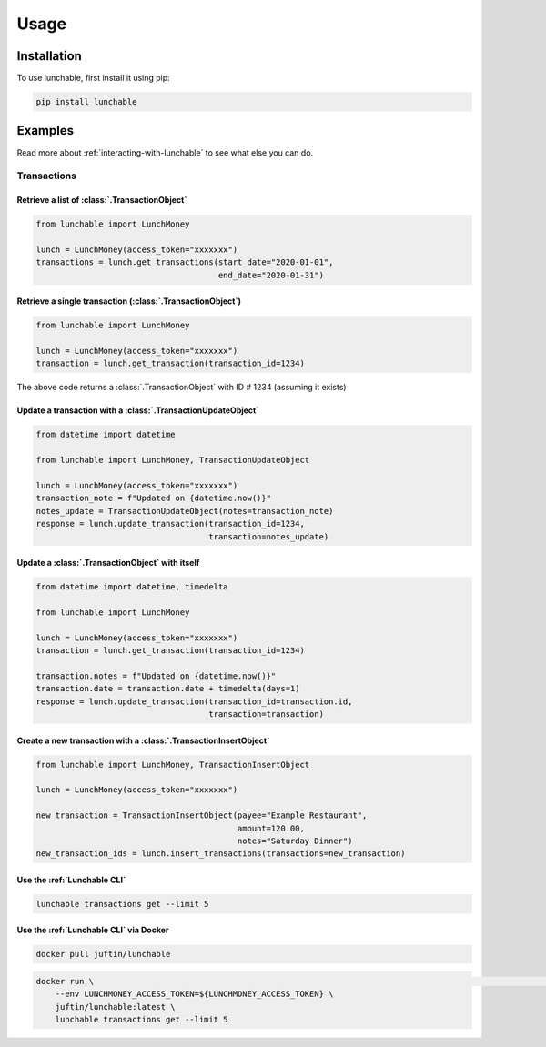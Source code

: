 ##################
Usage
##################

******************
Installation
******************

To use lunchable, first install it using pip:

.. code-block:: console

    pip install lunchable

******************
Examples
******************

Read more about :ref:`interacting-with-lunchable` to see what
else you can do.

Transactions
==================

Retrieve a list of :class:`.TransactionObject`
----------------------------------------------------------------------

.. code-block:: python

    from lunchable import LunchMoney

    lunch = LunchMoney(access_token="xxxxxxx")
    transactions = lunch.get_transactions(start_date="2020-01-01",
                                          end_date="2020-01-31")


Retrieve a single transaction (:class:`.TransactionObject`)
----------------------------------------------------------------------

.. code-block:: python

    from lunchable import LunchMoney

    lunch = LunchMoney(access_token="xxxxxxx")
    transaction = lunch.get_transaction(transaction_id=1234)


The above code returns a :class:`.TransactionObject` with ID # 1234 (assuming it exists)

Update a transaction with a :class:`.TransactionUpdateObject`
----------------------------------------------------------------------

.. code-block:: python

    from datetime import datetime

    from lunchable import LunchMoney, TransactionUpdateObject

    lunch = LunchMoney(access_token="xxxxxxx")
    transaction_note = f"Updated on {datetime.now()}"
    notes_update = TransactionUpdateObject(notes=transaction_note)
    response = lunch.update_transaction(transaction_id=1234,
                                        transaction=notes_update)

Update a :class:`.TransactionObject` with itself
----------------------------------------------------------------------

.. code-block:: python

    from datetime import datetime, timedelta

    from lunchable import LunchMoney

    lunch = LunchMoney(access_token="xxxxxxx")
    transaction = lunch.get_transaction(transaction_id=1234)

    transaction.notes = f"Updated on {datetime.now()}"
    transaction.date = transaction.date + timedelta(days=1)
    response = lunch.update_transaction(transaction_id=transaction.id,
                                        transaction=transaction)

Create a new transaction with a :class:`.TransactionInsertObject`
----------------------------------------------------------------------

.. code-block:: python

    from lunchable import LunchMoney, TransactionInsertObject

    lunch = LunchMoney(access_token="xxxxxxx")

    new_transaction = TransactionInsertObject(payee="Example Restaurant",
                                              amount=120.00,
                                              notes="Saturday Dinner")
    new_transaction_ids = lunch.insert_transactions(transactions=new_transaction)

Use the :ref:`Lunchable CLI`
----------------------------

.. code-block:: console

    lunchable transactions get --limit 5

Use the :ref:`Lunchable CLI` via Docker
---------------------------------------

.. code-block:: console

    docker pull juftin/lunchable

.. code-block:: console

    docker run \                                                                                                   INT ✘  02:04:20 PM 
        --env LUNCHMONEY_ACCESS_TOKEN=${LUNCHMONEY_ACCESS_TOKEN} \
        juftin/lunchable:latest \
        lunchable transactions get --limit 5
